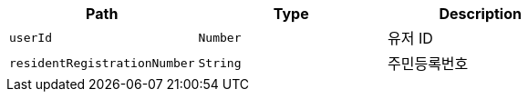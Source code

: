 |===
|Path|Type|Description

|`+userId+`
|`+Number+`
|유저 ID

|`+residentRegistrationNumber+`
|`+String+`
|주민등록번호

|===